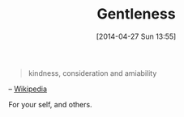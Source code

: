 #+POSTID: 8490
#+DATE: [2014-04-27 Sun 13:55]
#+OPTIONS: toc:nil num:nil todo:nil pri:nil tags:nil ^:nil TeX:nil
#+CATEGORY: Article
#+TAGS: philosophy
#+TITLE: Gentleness

#+BEGIN_QUOTE
  kindness, consideration and amiability
#+END_QUOTE


-- [[https://en.wikipedia.org/wiki/Gentleness][Wikipedia]]

For your self, and others.



